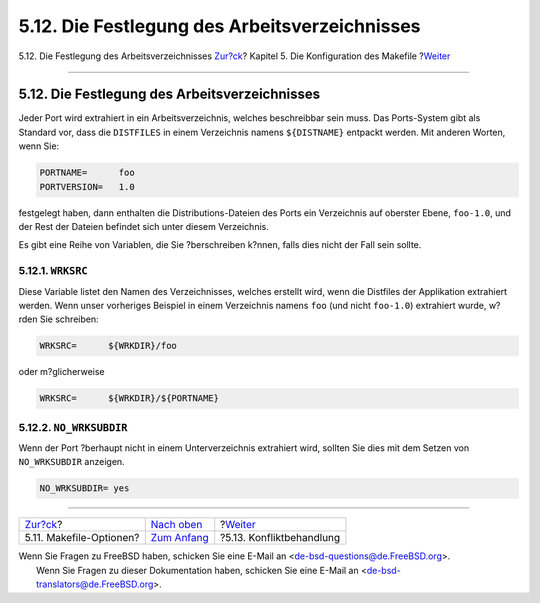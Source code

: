 ==============================================
5.12. Die Festlegung des Arbeitsverzeichnisses
==============================================

.. raw:: html

   <div class="navheader">

5.12. Die Festlegung des Arbeitsverzeichnisses
`Zur?ck <makefile-options.html>`__?
Kapitel 5. Die Konfiguration des Makefile
?\ `Weiter <conflicts.html>`__

--------------

.. raw:: html

   </div>

.. raw:: html

   <div class="sect1">

.. raw:: html

   <div class="titlepage" xmlns="">

.. raw:: html

   <div>

.. raw:: html

   <div>

5.12. Die Festlegung des Arbeitsverzeichnisses
----------------------------------------------

.. raw:: html

   </div>

.. raw:: html

   </div>

.. raw:: html

   </div>

Jeder Port wird extrahiert in ein Arbeitsverzeichnis, welches
beschreibbar sein muss. Das Ports-System gibt als Standard vor, dass die
``DISTFILES`` in einem Verzeichnis namens ``${DISTNAME}`` entpackt
werden. Mit anderen Worten, wenn Sie:

.. code:: programlisting

    PORTNAME=      foo
    PORTVERSION=   1.0

festgelegt haben, dann enthalten die Distributions-Dateien des Ports ein
Verzeichnis auf oberster Ebene, ``foo-1.0``, und der Rest der Dateien
befindet sich unter diesem Verzeichnis.

Es gibt eine Reihe von Variablen, die Sie ?berschreiben k?nnen, falls
dies nicht der Fall sein sollte.

.. raw:: html

   <div class="sect2">

.. raw:: html

   <div class="titlepage" xmlns="">

.. raw:: html

   <div>

.. raw:: html

   <div>

5.12.1. ``WRKSRC``
~~~~~~~~~~~~~~~~~~

.. raw:: html

   </div>

.. raw:: html

   </div>

.. raw:: html

   </div>

Diese Variable listet den Namen des Verzeichnisses, welches erstellt
wird, wenn die Distfiles der Applikation extrahiert werden. Wenn unser
vorheriges Beispiel in einem Verzeichnis namens ``foo`` (und nicht
``foo-1.0``) extrahiert wurde, w?rden Sie schreiben:

.. code:: programlisting

    WRKSRC=      ${WRKDIR}/foo

oder m?glicherweise

.. code:: programlisting

    WRKSRC=      ${WRKDIR}/${PORTNAME}
          

.. raw:: html

   </div>

.. raw:: html

   <div class="sect2">

.. raw:: html

   <div class="titlepage" xmlns="">

.. raw:: html

   <div>

.. raw:: html

   <div>

5.12.2. ``NO_WRKSUBDIR``
~~~~~~~~~~~~~~~~~~~~~~~~

.. raw:: html

   </div>

.. raw:: html

   </div>

.. raw:: html

   </div>

Wenn der Port ?berhaupt nicht in einem Unterverzeichnis extrahiert wird,
sollten Sie dies mit dem Setzen von ``NO_WRKSUBDIR`` anzeigen.

.. code:: programlisting

    NO_WRKSUBDIR= yes

.. raw:: html

   </div>

.. raw:: html

   </div>

.. raw:: html

   <div class="navfooter">

--------------

+---------------------------------------+---------------------------------+----------------------------------+
| `Zur?ck <makefile-options.html>`__?   | `Nach oben <makefile.html>`__   | ?\ `Weiter <conflicts.html>`__   |
+---------------------------------------+---------------------------------+----------------------------------+
| 5.11. Makefile-Optionen?              | `Zum Anfang <index.html>`__     | ?5.13. Konfliktbehandlung        |
+---------------------------------------+---------------------------------+----------------------------------+

.. raw:: html

   </div>

| Wenn Sie Fragen zu FreeBSD haben, schicken Sie eine E-Mail an
  <de-bsd-questions@de.FreeBSD.org\ >.
|  Wenn Sie Fragen zu dieser Dokumentation haben, schicken Sie eine
  E-Mail an <de-bsd-translators@de.FreeBSD.org\ >.
